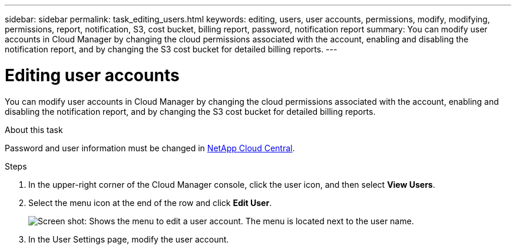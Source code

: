 ---
sidebar: sidebar
permalink: task_editing_users.html
keywords: editing, users, user accounts, permissions, modify, modifying, permissions, report, notification, S3, cost bucket, billing report, password, notification report
summary: You can modify user accounts in Cloud Manager by changing the cloud permissions associated with the account, enabling and disabling the notification report, and by changing the S3 cost bucket for detailed billing reports.
---

= Editing user accounts
:hardbreaks:
:doctype: book
:nofooter:
:icons: font
:linkattrs:
:imagesdir: ./media/

[.lead]

You can modify user accounts in Cloud Manager by changing the cloud permissions associated with the account, enabling and disabling the notification report, and by changing the S3 cost bucket for detailed billing reports.

.About this task

Password and user information must be changed in https://cloud.netapp.com[NetApp Cloud Central^].

.Steps
. In the upper-right corner of the Cloud Manager console, click the user icon, and then select *View Users*.

. Select the menu icon at the end of the row and click *Edit User*.
+
image:screenshot_edit_user.gif[Screen shot: Shows the menu to edit a user account. The menu is located next to the user name.]

. In the User Settings page, modify the user account.
